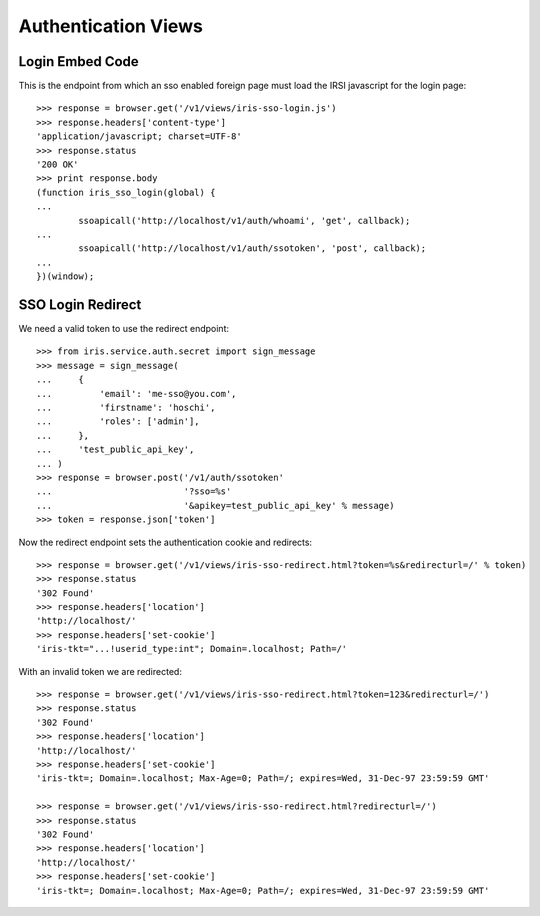 ====================
Authentication Views
====================


Login Embed Code
================

This is the endpoint from which an sso enabled foreign page must load the IRSI
javascript for the login page::

    >>> response = browser.get('/v1/views/iris-sso-login.js')
    >>> response.headers['content-type']
    'application/javascript; charset=UTF-8'
    >>> response.status
    '200 OK'
    >>> print response.body
    (function iris_sso_login(global) {
    ...
            ssoapicall('http://localhost/v1/auth/whoami', 'get', callback);
    ...
            ssoapicall('http://localhost/v1/auth/ssotoken', 'post', callback);
    ...
    })(window);


SSO Login Redirect
==================

We need a valid token to use the redirect endpoint::

    >>> from iris.service.auth.secret import sign_message
    >>> message = sign_message(
    ...     {
    ...         'email': 'me-sso@you.com',
    ...         'firstname': 'hoschi',
    ...         'roles': ['admin'],
    ...     },
    ...     'test_public_api_key',
    ... )
    >>> response = browser.post('/v1/auth/ssotoken'
    ...                         '?sso=%s'
    ...                         '&apikey=test_public_api_key' % message)
    >>> token = response.json['token']

Now the redirect endpoint sets the authentication cookie and redirects::

    >>> response = browser.get('/v1/views/iris-sso-redirect.html?token=%s&redirecturl=/' % token)
    >>> response.status
    '302 Found'
    >>> response.headers['location']
    'http://localhost/'
    >>> response.headers['set-cookie']
    'iris-tkt="...!userid_type:int"; Domain=.localhost; Path=/'

With an invalid token we are redirected::

    >>> response = browser.get('/v1/views/iris-sso-redirect.html?token=123&redirecturl=/')
    >>> response.status
    '302 Found'
    >>> response.headers['location']
    'http://localhost/'
    >>> response.headers['set-cookie']
    'iris-tkt=; Domain=.localhost; Max-Age=0; Path=/; expires=Wed, 31-Dec-97 23:59:59 GMT'

    >>> response = browser.get('/v1/views/iris-sso-redirect.html?redirecturl=/')
    >>> response.status
    '302 Found'
    >>> response.headers['location']
    'http://localhost/'
    >>> response.headers['set-cookie']
    'iris-tkt=; Domain=.localhost; Max-Age=0; Path=/; expires=Wed, 31-Dec-97 23:59:59 GMT'
